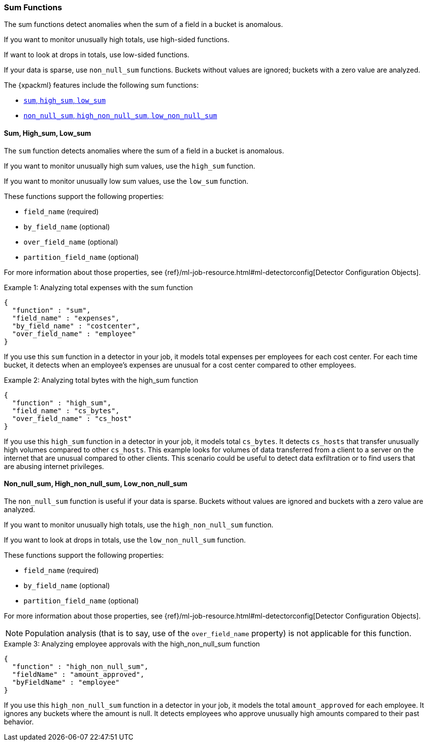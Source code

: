 
[[ml-sum-functions]]
=== Sum Functions

The sum functions detect anomalies when the sum of a field in a bucket is anomalous.

If you want to monitor unusually high totals, use high-sided functions.

If want to look at drops in totals, use low-sided functions.

If your data is sparse, use `non_null_sum` functions. Buckets without values are
ignored; buckets with a zero value are analyzed.

The {xpackml} features include the following sum functions:

* xref:ml-sum[`sum`, `high_sum`, `low_sum`]
* xref:ml-nonnull-sum[`non_null_sum`, `high_non_null_sum`, `low_non_null_sum`]

////
TBD: Incorporate from prelert docs?:
Input data may contain pre-calculated fields giving the total count of some value e.g. transactions per minute.
Ensure you are familiar with our advice on Summarization of Input Data, as this is likely to provide
a more appropriate method to using the sum function.
////

[float]
[[ml-sum]]
==== Sum, High_sum, Low_sum

The `sum` function detects anomalies where the sum of a field in a bucket is
anomalous.

If you want to monitor unusually high sum values, use the `high_sum` function.

If you want to monitor unusually low sum values, use the `low_sum` function.

These functions support the following properties:

* `field_name` (required)
* `by_field_name` (optional)
* `over_field_name` (optional)
* `partition_field_name` (optional)

For more information about those properties, see
{ref}/ml-job-resource.html#ml-detectorconfig[Detector Configuration Objects].

.Example 1: Analyzing total expenses with the sum function
[source,js]
--------------------------------------------------
{
  "function" : "sum",
  "field_name" : "expenses",
  "by_field_name" : "costcenter",
  "over_field_name" : "employee"
}
--------------------------------------------------

If you use this `sum` function in a detector in your job, it
models total expenses per employees for each cost center. For each time bucket,
it detects when an employee’s expenses are unusual for a cost center compared
to other employees.

.Example 2: Analyzing total bytes with the high_sum function
[source,js]
--------------------------------------------------
{
  "function" : "high_sum",
  "field_name" : "cs_bytes",
  "over_field_name" : "cs_host"
}
--------------------------------------------------

If you use this `high_sum` function in a detector in your job, it
models total `cs_bytes`. It detects `cs_hosts` that transfer unusually high
volumes compared to other `cs_hosts`. This example looks for volumes of data
transferred from a client to a server on the internet that are unusual compared
to other clients. This scenario could be useful to detect data exfiltration or
to find users that are abusing internet privileges.

[float]
[[ml-nonnull-sum]]
==== Non_null_sum, High_non_null_sum, Low_non_null_sum

The `non_null_sum` function is useful if your data is sparse. Buckets without
values are ignored and buckets with a zero value are analyzed.

If you want to monitor unusually high totals, use the `high_non_null_sum`
function.

If you want to look at drops in totals, use the `low_non_null_sum` function.

These functions support the following properties:

* `field_name` (required)
* `by_field_name` (optional)
* `partition_field_name` (optional)

For more information about those properties, see
{ref}/ml-job-resource.html#ml-detectorconfig[Detector Configuration Objects].

NOTE: Population analysis (that is to say, use of the `over_field_name` property)
is not applicable for this function.

.Example 3: Analyzing employee approvals with the high_non_null_sum function
[source,js]
--------------------------------------------------
{
  "function" : "high_non_null_sum",
  "fieldName" : "amount_approved",
  "byFieldName" : "employee"
}
--------------------------------------------------

If you use this `high_non_null_sum` function in a detector in your job, it
models the total `amount_approved` for each employee. It ignores any buckets
where the amount is null. It detects employees who approve unusually high
amounts compared to their past behavior.
//For this credit control system analysis, using non_null_sum will ignore
//periods where the employees are not active on the system.
